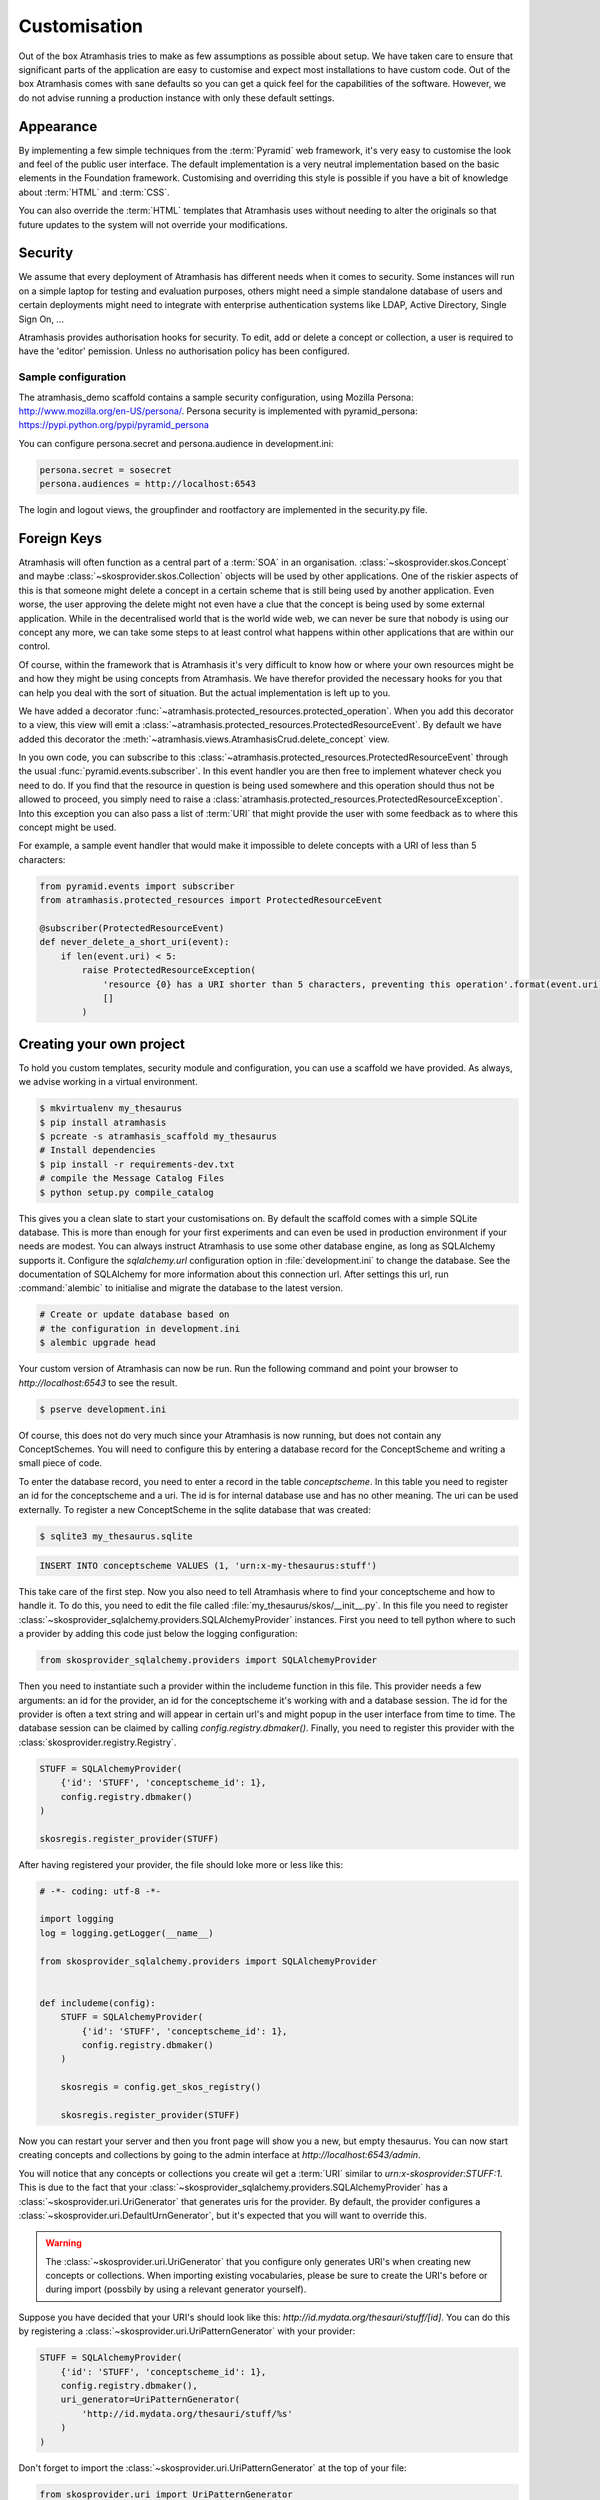 .. _customisation:

=============
Customisation
=============

Out of the box Atramhasis tries to make as few assumptions as possible about 
setup. We have taken care to ensure that significant parts of the application
are easy to customise and expect most installations to have custom code. Out of
the box Atramhasis comes with sane defaults so you can get a quick feel for the
capabilities of the software. However, we do not advise running a production
instance with only these default settings.

.. _appearance:

Appearance
==========

By implementing a few simple techniques from the :term:`Pyramid` web framework,
it's very easy to customise the look and feel of the public user interface. The
default implementation is a very neutral implementation based on the basic
elements in the Foundation framework. Customising and overriding this style is 
possible if you have a bit of knowledge about :term:`HTML` and :term:`CSS`.

You can also override the :term:`HTML` templates that Atramhasis uses without
needing to alter the originals so that future updates to the system will not
override your modifications.


.. _security:

Security
========

We assume that every deployment of Atramhasis has different needs when it comes
to security. Some instances will run on a simple laptop for testing and 
evaluation purposes, others might need a simple standalone database of users 
and certain deployments might need to integrate with enterprise authentication
systems like LDAP, Active Directory, Single Sign On, ...

Atramhasis provides authorisation hooks for security. To edit, add or delete a concept or collection,
a user is required to have the 'editor' pemission. Unless no authorisation policy has been configured.


Sample configuration
--------------------

The atramhasis_demo scaffold contains a sample security configuration, using Mozilla Persona:
http://www.mozilla.org/en-US/persona/. Persona security is implemented with pyramid_persona:
https://pypi.python.org/pypi/pyramid_persona

You can configure persona.secret and persona.audience in development.ini:

.. code-block:: python

    persona.secret = sosecret
    persona.audiences = http://localhost:6543

The login and logout views, the groupfinder and rootfactory are implemented in the security.py file.

.. _own_project:

Foreign Keys
============

Atramhasis will often function as a central part of a :term:`SOA` in an 
organisation. :class:`~skosprovider.skos.Concept` and maybe 
:class:`~skosprovider.skos.Collection` objects will be used by other applications. 
One of the riskier aspects of this is that someone might delete a concept in a 
certain scheme that is still being used by another application. Even worse, the 
user approving the delete might not even have a clue that the concept is being 
used by some external application. While in the decentralised world that is the
world wide web, we can never be sure that nobody is using our concept any more, 
we can take some steps to at least control what happens within other applications
that are within our control.

Of course, within the framework that is Atramhasis it's very difficult to know
how or where your own resources might be and how they might be using concepts
from Atramhasis. We have therefor provided the necessary hooks for you that can
help you deal with the sort of situation. But the actual implementation is left
up to you.

We have added a decorator :func:`~atramhasis.protected_resources.protected_operation`. 
When you add this decorator to a view, this view will emit a 
:class:`~atramhasis.protected_resources.ProtectedResourceEvent`. By default we
have added this decorator the :meth:`~atramhasis.views.AtramhasisCrud.delete_concept` 
view.

In you own code, you can subscribe to this 
:class:`~atramhasis.protected_resources.ProtectedResourceEvent` through the
usual :func:`pyramid.events.subscriber`. In this event handler you are then 
free to implement whatever check you need to do. If you find that the resource 
in question is being used somewhere and this operation
should thus not be allowed to proceed, you simply need to raise a 
:class:`atramhasis.protected_resources.ProtectedResourceException`. Into this
exception you can also pass a list of :term:`URI` that might provide the
user with some feedback as to where this concept might be used.

For example, a sample event handler that would make it impossible to delete
concepts with a URI of less than 5 characters:

.. code-block:: python

    from pyramid.events import subscriber
    from atramhasis.protected_resources import ProtectedResourceEvent

    @subscriber(ProtectedResourceEvent)
    def never_delete_a_short_uri(event):
        if len(event.uri) < 5:
            raise ProtectedResourceException(
                'resource {0} has a URI shorter than 5 characters, preventing this operation'.format(event.uri),
                []
            )


Creating your own project
=========================

To hold you custom templates, security module and configuration, you can use
a scaffold we have provided. As always, we advise working in a virtual environment.

.. code-block:: bash    
    
    $ mkvirtualenv my_thesaurus
    $ pip install atramhasis
    $ pcreate -s atramhasis_scaffold my_thesaurus
    # Install dependencies
    $ pip install -r requirements-dev.txt
    # compile the Message Catalog Files
    $ python setup.py compile_catalog

This gives you a clean slate to start your customisations on. By default the
scaffold comes with a simple SQLite database. This is more than enough for
your first experiments and can even be used in production environment if your
needs are modest. You can always instruct Atramhasis to use 
some other database engine, as long as SQLAlchemy supports it. Configure the
`sqlalchemy.url` configuration option in :file:`development.ini` to change
the database. See the documentation of SQLAlchemy for more information about 
this connection url. After settings this url, run :command:`alembic` to
initialise and migrate the database to the latest version.

.. code-block:: bash

    # Create or update database based on 
    # the configuration in development.ini
    $ alembic upgrade head

Your custom version of Atramhasis can now be run. Run the following command
and point your browser to `http://localhost:6543` to see the result.

.. code-block:: bash

    $ pserve development.ini

Of course, this does not do very much since your Atramhasis is now running,
but does not contain any ConceptSchemes. You will need to configure this by 
entering a database record for the ConceptScheme and writing a small piece
of code.

To enter the database record, you need to enter a record in the table 
`conceptscheme`. In this table you need to register an id for the conceptscheme
and a uri. The id is for internal database use and has no other meaning. The
uri can be used externally. To register a new ConceptScheme in the sqlite 
database that was created:

.. code-block:: bash

    $ sqlite3 my_thesaurus.sqlite

.. code-block:: sql

    INSERT INTO conceptscheme VALUES (1, 'urn:x-my-thesaurus:stuff')

This take care of the first step. Now you also need to tell Atramhasis where
to find your conceptscheme and how to handle it. To do this, you need to edit
the file called :file:`my_thesaurus/skos/__init__.py`. In this file you need
to register :class:`~skosprovider_sqlalchemy.providers.SQLAlchemyProvider`
instances. First you need to tell python where to such a provider by adding
this code just below the logging configuration:

.. code-block:: python

    from skosprovider_sqlalchemy.providers import SQLAlchemyProvider

Then you need to instantiate such a provider within the includeme function in
this file. This provider needs a few arguments: an id for the provider, an id
for the conceptscheme it's working with and a database session. The id for
the provider is often a text string and will appear in certain url's and 
might popup in the user interface from time to time. The database session
can be claimed by calling `config.registry.dbmaker()`. Finally, you need to
register this provider with the :class:`skosprovider.registry.Registry`.

.. code-block:: python

    STUFF = SQLAlchemyProvider(                                                 
        {'id': 'STUFF', 'conceptscheme_id': 1},                                 
        config.registry.dbmaker()                                               
    )

    skosregis.register_provider(STUFF)

After having registered your provider, the file should loke more or less like 
this:

.. code-block:: python

    # -*- coding: utf-8 -*- 

    import logging
    log = logging.getLogger(__name__)
                 
    from skosprovider_sqlalchemy.providers import SQLAlchemyProvider

                                                           
    def includeme(config):                                                 
        STUFF = SQLAlchemyProvider(                                 
            {'id': 'STUFF', 'conceptscheme_id': 1},
            config.registry.dbmaker()
        )
        
        skosregis = config.get_skos_registry()                                      
        
        skosregis.register_provider(STUFF)

Now you can restart your server and then you front page will show you a new,
but empty thesaurus. You can now start creating concepts and collections by
going to the admin interface at `http://localhost:6543/admin`.

You will notice that any concepts or collections you create wil get a 
:term:`URI` similar to `urn:x-skosprovider:STUFF:1`. This is due to the fact
that your :class:`~skosprovider_sqlalchemy.providers.SQLAlchemyProvider`
has a :class:`~skosprovider.uri.UriGenerator` that generates uris for the
provider. By default, the provider configures a 
:class:`~skosprovider.uri.DefaultUrnGenerator`, but it's expected that you
will want to override this.

.. warning::

   The :class:`~skosprovider.uri.UriGenerator` that you configure only generates
   URI's when creating new concepts or collections. When importing existing
   vocabularies, please be sure to create the URI's before or during import 
   (possbily by using a relevant generator yourself).

Suppose you have decided that your URI's should look like this: 
`http://id.mydata.org/thesauri/stuff/[id]`. You can do this by registering
a :class:`~skosprovider.uri.UriPatternGenerator` with your provider:

.. code-block:: python

    STUFF = SQLAlchemyProvider(                                 
        {'id': 'STUFF', 'conceptscheme_id': 1},
        config.registry.dbmaker(),
        uri_generator=UriPatternGenerator(
            'http://id.mydata.org/thesauri/stuff/%s'
        )
    )

Don't forget to import the :class:`~skosprovider.uri.UriPatternGenerator` at the
top of your file:

.. code-block:: python

    from skosprovider.uri import UriPatternGenerator

Your final file should look similar to this:

.. code-block:: python

    # -*- coding: utf-8 -*- 

    import logging
    log = logging.getLogger(__name__)
                 
    from skosprovider_sqlalchemy.providers import SQLAlchemyProvider
    from skosprovider.uri import UriPatternGenerator

                                                           
    def includeme(config):                                                 
        STUFF = SQLAlchemyProvider(                                 
            {'id': 'STUFF', 'conceptscheme_id': 1},
            config.registry.dbmaker(),
            uri_generator=UriPatternGenerator(
                'http://id.mydata.org/thesauri/stuff/%s'
            )
        )
        
        skosregis = config.get_skos_registry()                                      
        
        skosregis.register_provider(STUFF)

If you need more complicated URI's, you can easily write you own generator
with a small piece of python code. You just need to follow the interface
provided by :class:`skosprovider.uri.UriGenerator`.
